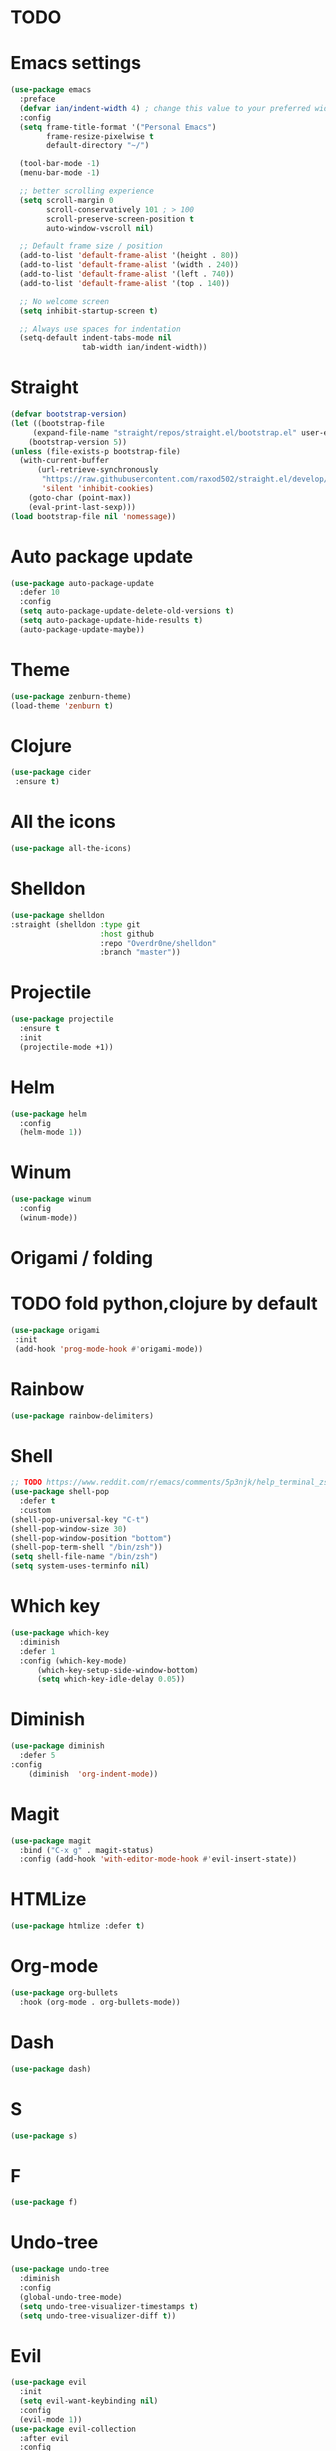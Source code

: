 * TODO

* Emacs settings
#+BEGIN_SRC emacs-lisp
  (use-package emacs
    :preface
    (defvar ian/indent-width 4) ; change this value to your preferred width
    :config
    (setq frame-title-format '("Personal Emacs")
          frame-resize-pixelwise t
          default-directory "~/")

    (tool-bar-mode -1)
    (menu-bar-mode -1)

    ;; better scrolling experience
    (setq scroll-margin 0
          scroll-conservatively 101 ; > 100
          scroll-preserve-screen-position t
          auto-window-vscroll nil)

    ;; Default frame size / position
    (add-to-list 'default-frame-alist '(height . 80))
    (add-to-list 'default-frame-alist '(width . 240))
    (add-to-list 'default-frame-alist '(left . 740))
    (add-to-list 'default-frame-alist '(top . 140))

    ;; No welcome screen
    (setq inhibit-startup-screen t)

    ;; Always use spaces for indentation
    (setq-default indent-tabs-mode nil
                  tab-width ian/indent-width))
#+END_SRC
* Straight
#+BEGIN_SRC emacs-lisp
  (defvar bootstrap-version)
  (let ((bootstrap-file
       (expand-file-name "straight/repos/straight.el/bootstrap.el" user-emacs-directory))
      (bootstrap-version 5))
  (unless (file-exists-p bootstrap-file)
    (with-current-buffer
        (url-retrieve-synchronously
         "https://raw.githubusercontent.com/raxod502/straight.el/develop/install.el"
         'silent 'inhibit-cookies)
      (goto-char (point-max))
      (eval-print-last-sexp)))
  (load bootstrap-file nil 'nomessage))
#+END_SRC
* Auto package update
#+BEGIN_SRC emacs-lisp
    (use-package auto-package-update
      :defer 10
      :config
      (setq auto-package-update-delete-old-versions t)
      (setq auto-package-update-hide-results t)
      (auto-package-update-maybe))
#+END_SRC
* Theme
#+BEGIN_SRC emacs-lisp
    (use-package zenburn-theme)
    (load-theme 'zenburn t)
#+END_SRC
* Clojure
#+BEGIN_SRC emacs-lisp
 (use-package cider
  :ensure t)
#+END_SRC
* All the icons
#+BEGIN_SRC emacs-lisp
  (use-package all-the-icons)
#+END_SRC
* Shelldon
#+BEGIN_SRC emacs-lisp
  (use-package shelldon
  :straight (shelldon :type git
                      :host github
                      :repo "Overdr0ne/shelldon"
                      :branch "master"))
#+END_SRC
* Projectile
#+BEGIN_SRC emacs-lisp
(use-package projectile
  :ensure t
  :init
  (projectile-mode +1))
#+END_SRC
* Helm
#+BEGIN_SRC emacs-lisp
    (use-package helm
      :config
      (helm-mode 1))
#+END_SRC
* Winum
#+BEGIN_SRC emacs-lisp
    (use-package winum
      :config
      (winum-mode))
#+END_SRC
* Origami / folding
* TODO fold python,clojure by default
#+BEGIN_SRC emacs-lisp
   (use-package origami
    :init
    (add-hook 'prog-mode-hook #'origami-mode))
#+END_SRC
* Rainbow
#+BEGIN_SRC emacs-lisp
   (use-package rainbow-delimiters)
#+END_SRC
* Shell
#+BEGIN_SRC emacs-lisp
    ;; TODO https://www.reddit.com/r/emacs/comments/5p3njk/help_terminal_zsh_control_characters_in_prompt/
    (use-package shell-pop
      :defer t
      :custom
	(shell-pop-universal-key "C-t")
	(shell-pop-window-size 30)
	(shell-pop-window-position "bottom")
	(shell-pop-term-shell "/bin/zsh"))
    (setq shell-file-name "/bin/zsh")
    (setq system-uses-terminfo nil)
#+END_SRC
* Which key
#+BEGIN_SRC emacs-lisp
    (use-package which-key
      :diminish
      :defer 1
      :config (which-key-mode)
	      (which-key-setup-side-window-bottom)
	      (setq which-key-idle-delay 0.05))
#+END_SRC
* Diminish
#+BEGIN_SRC emacs-lisp
    (use-package diminish
      :defer 5
	:config
	    (diminish  'org-indent-mode))
#+END_SRC
* Magit
#+BEGIN_SRC emacs-lisp
  (use-package magit
    :bind ("C-x g" . magit-status)
    :config (add-hook 'with-editor-mode-hook #'evil-insert-state))
#+END_SRC
* HTMLize
#+BEGIN_SRC emacs-lisp
    (use-package htmlize :defer t)
#+END_SRC
* Org-mode
#+BEGIN_SRC emacs-lisp
    (use-package org-bullets
      :hook (org-mode . org-bullets-mode))
#+END_SRC
* Dash
#+BEGIN_SRC emacs-lisp
    (use-package dash)
#+END_SRC
* S
#+BEGIN_SRC emacs-lisp
    (use-package s)
#+END_SRC
* F
#+BEGIN_SRC emacs-lisp
    (use-package f)
#+END_SRC
* Undo-tree
#+BEGIN_SRC emacs-lisp
    (use-package undo-tree
      :diminish
      :config
      (global-undo-tree-mode)
      (setq undo-tree-visualizer-timestamps t)
      (setq undo-tree-visualizer-diff t))
#+END_SRC
* Evil
#+BEGIN_SRC emacs-lisp
    (use-package evil
      :init
      (setq evil-want-keybinding nil)
      :config
      (evil-mode 1))
    (use-package evil-collection
      :after evil
      :config
      (setq evil-collection-company-use-tng nil)
      (evil-collection-init))
    ;;(use-package evil-magit)
#+END_SRC
* Functions
#+BEGIN_SRC emacs-lisp
    (load (concat (file-name-directory load-file-name)
              "functions.el"))

    (defun my/evil-yank-advice (orig-fn beg end &rest args)
        (pulse-momentary-highlight-region beg end)
        (apply orig-fn beg end args)) 
    (advice-add 'evil-yank :around 'my/evil-yank-advice)

    ;; Borrowed from Spacemacs
    (defun my/switch-to-scratch-buffer (&optional arg)
	"Switch to scratch buffer"
	(interactive "P")
        (switch-to-buffer (get-buffer-create "*scratch*")))
 
    ;; Borrowed from Spacemacs
    ;; https://github.com/syl20bnr/spacemacs/blob/77d84b14e057aadc6a71c536104b57c617600f35/core/core-funcs.el#L342
    (defun my/alternate-buffer (&optional window)
        "Switch back and forth between current and last buffer in the
         current window."
         (interactive)
         (cl-destructuring-bind (buf start pos)
             (or (cl-find (window-buffer window) (window-prev-buffers)
                     :key #'car :test-not #'eq)
             (list (other-buffer) nil nil))
             (if (not buf)
                 (message "Last buffer not found.")
                 (set-window-buffer-start-and-point window buf start pos))))
#+END_SRC
* Awesome-tab
#+BEGIN_SRC emacs-lisp
  (use-package awesome-tab
    :load-path "local/awesome-tab"
    :config
    (awesome-tab-mode t))
#+END_SRC
* Keybinding
#+BEGIN_SRC emacs-lisp
    (use-package general)
    (require 'general)
    ;; Space
    (general-create-definer my-leader-def
      :prefix "SPC")
    ;; Tab
    (general-create-definer my-extra-def
      :prefix "TAB")

    (global-set-key (kbd "C-s") 'save-buffer)

    ;; Tab
    (my-extra-def
     :keymaps 'normal
     "TAB" 'origami-recursively-toggle-node
     "SPC" 'awesome-tab-ace-jump
     "h" 'awesome-tab-move-current-tab-to-left
     "l" 'awesome-tab-move-current-tab-to-right
     "x" 'kill-current-buffer)

    ;; Top
    (my-leader-def
      :keymaps 'normal
      "TAB" 'my/alternate-buffer
      "SPC" 'helm-M-x
      "1" 'winum-select-window-1
      "2" 'winum-select-window-2
      "3" 'winum-select-window-3
      "4" 'winum-select-window-4
      "5" 'winum-select-window-5
      "6" 'winum-select-window-6
      "7" 'winum-select-window-7
      "8" 'winum-select-window-8
      "9" 'winum-select-window-9
      "0" 'treemacs-select-window
      "$" 'shelldon-hist
      "!" 'shelldon)

    ;; Application
    (my-leader-def 
      :keymaps 'normal
      "au" 'undo-tree-visualize)

    ;; Buffer
    (my-leader-def 
      :keymaps 'normal
      "bb" 'helm-buffers-list
      "bf" 'origami-toggle-all-nodes
      "bS" 'my/switch-to-scratch-buffer
      "bN" 'my/new-empty-buffer
      "bs" 'save-buffer)

    ;; File
    (my-leader-def
      :keymaps 'normal
      "ff" 'helm-find-files)
    
    ;; Git
    (my-leader-def
      :keymaps 'normal
      "gg" 'magit-status)

    ;; Lisp
    (my-leader-def
     :keymaps 'normal
     "k'" 'cider-jack-in)

    ;; Projectile
    (my-leader-def
      :keymaps 'normal
      "pg" 'projectile-grep
      "pf" 'projectile-find-file
      "pb" 'projectile-display-buffer)

    ;; Window
    (my-leader-def
      :keymaps 'normal
      "wd" 'delete-window
      "w/" 'split-window-horizontally
      "w-" 'split-window-vertically)

    ;; Zoom
    (my-leader-def
      :keymaps 'normal
      "z+" 'text-scale-increase
      "z-" 'text-scale-decrese)
#+END_SRC
* Treemacs
#+BEGIN_SRC emacs-lisp
    (use-package treemacs
      :ensure t
      :defer t
      :config
      (progn
        (setq treemacs-collapse-dirs                 (if treemacs-python-executable 3 0)
              treemacs-deferred-git-apply-delay      0.5
              treemacs-directory-name-transformer    #'identity
              treemacs-display-in-side-window        t
              treemacs-eldoc-display                 t
              treemacs-file-event-delay              5000
              treemacs-file-extension-regex          treemacs-last-period-regex-value
              treemacs-file-follow-delay             0.2
              treemacs-file-name-transformer         #'identity
              treemacs-follow-after-init             t
              treemacs-git-command-pipe              ""
              treemacs-goto-tag-strategy             'refetch-index
              treemacs-indentation                   2
              treemacs-indentation-string            " "
              treemacs-is-never-other-window         nil
              treemacs-max-git-entries               5000
              treemacs-missing-project-action        'ask
              treemacs-move-forward-on-expand        nil
              treemacs-no-png-images                 nil
              treemacs-no-delete-other-windows       t
              treemacs-project-follow-cleanup        nil
              treemacs-persist-file                  (expand-file-name ".cache/treemacs-persist" user-emacs-directory)
              treemacs-position                      'left
              treemacs-read-string-input             'from-child-frame
              treemacs-recenter-distance             0.1
              treemacs-recenter-after-file-follow    nil
              treemacs-recenter-after-tag-follow     nil
              treemacs-recenter-after-project-jump   'always
              treemacs-recenter-after-project-expand 'on-distance
              treemacs-show-cursor                   nil
              treemacs-show-hidden-files             t
              treemacs-silent-filewatch              nil
              treemacs-silent-refresh                nil
              treemacs-sorting                       'alphabetic-asc
              treemacs-space-between-root-nodes      t
              treemacs-tag-follow-cleanup            t
              treemacs-tag-follow-delay              1.5
              treemacs-user-mode-line-format         nil
              treemacs-user-header-line-format       nil
              treemacs-width                         35
              treemacs-workspace-switch-cleanup      nil)

        ;; The default width and height of the icons is 22 pixels. If you are
        ;; using a Hi-DPI display, uncomment this to double the icon size.
        ;;(treemacs-resize-icons 44)
    
        (treemacs-follow-mode t)
        (treemacs-filewatch-mode t)
        (treemacs-fringe-indicator-mode 'always)
        (pcase (cons (not (null (executable-find "git")))
                     (not (null treemacs-python-executable)))
          (`(t . t)
           (treemacs-git-mode 'deferred))
          (`(t . _)
           (treemacs-git-mode 'simple)))))

    (use-package treemacs-evil
      :after treemacs evil
      :ensure t)

    (use-package treemacs-projectile
      :after treemacs projectile
      :ensure t)

     (use-package treemacs-icons-dired
       :after treemacs dired
       :ensure t
       :config (treemacs-icons-dired-mode))

     (use-package treemacs-magit
       :after treemacs magit
       :ensure t)
#+END_SRC
* After-init
#+BEGIN_SRC emacs-lisp
  (add-hook 'prog-mode-hook #'rainbow-delimiters-mode)
  (treemacs)
#+END_SRC
